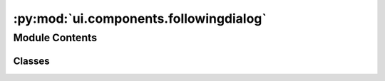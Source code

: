 :py:mod:`ui.components.followingdialog`
=======================================

.. py:module:: ui.components.followingdialog


Module Contents
---------------

Classes
~~~~~~~

.. autoapisummary::

   ui.components.followingdialog.FollowingDialogContent
   ui.components.followingdialog.FollowingDialog




.. py:class:: FollowingDialogContent(**kwargs)


   Bases: :py:obj:`kivy.uix.boxlayout.BoxLayout`

   Box layout class. See module documentation for more information.
       


.. py:class:: FollowingDialog(session, username, **kwargs)


   Bases: :py:obj:`kivymd.uix.dialog.MDDialog`

   Dialog class.

   For more information, see in the
   :class:`~kivymd.theming.ThemableBehavior` and
   :class:`~kivy.uix.modalview.ModalView` and
   :class:`~kivymd.uix.behaviors.CommonElevationBehavior`
   classes documentation.

   .. py:attribute:: content_cls
      :type: FollowingDialogContent

      

   .. py:attribute:: ok_button
      :type: kivymd.uix.button.MDRaisedButton

      

   .. py:attribute:: cancel_button
      :type: kivymd.uix.button.MDFlatButton

      

   .. py:attribute:: total_following

      

   .. py:attribute:: selected_following

      

   .. py:attribute:: loading

      

   .. py:method:: load_total_followee()

      Runs on a background thread and loads the total number of followers
      this account has


   .. py:method:: update_text(text, *args)

      Updates the text of the label



